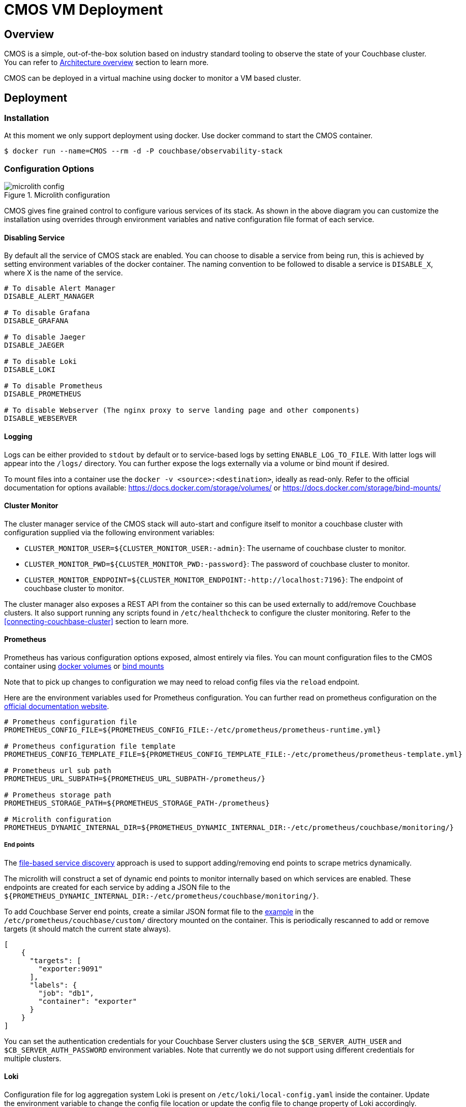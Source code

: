 = CMOS VM Deployment

== Overview
CMOS is a simple, out-of-the-box solution based on industry standard tooling to observe the state of your Couchbase cluster. You can refer to xref:architecture.adoc[Architecture overview] section to learn more.

CMOS can be deployed in a virtual machine using docker to monitor a VM based cluster.

== Deployment
=== Installation
At this moment we only support deployment using docker. Use docker command to start the CMOS container.
[source, console]
----
$ docker run --name=CMOS --rm -d -P couchbase/observability-stack
----

=== Configuration Options

.Microlith configuration
image::microlith-config.png[]

CMOS gives fine grained control to configure various services of its stack. As shown in the above diagram you can customize the installation using overrides through environment variables and native configuration file format of each service.

==== Disabling Service
By default all the service of CMOS stack are enabled. You can choose to disable a service from being run, this is achieved by setting environment variables of the docker container. The naming convention to be followed to disable a service is `DISABLE_X`, where X is the name of the service.

[source, console]
----
# To disable Alert Manager
DISABLE_ALERT_MANAGER

# To disable Grafana
DISABLE_GRAFANA

# To disable Jaeger
DISABLE_JAEGER

# To disable Loki
DISABLE_LOKI

# To disable Prometheus
DISABLE_PROMETHEUS

# To disable Webserver (The nginx proxy to serve landing page and other components)
DISABLE_WEBSERVER
----

==== Logging
Logs can be either provided to `stdout` by default or to service-based logs by setting `ENABLE_LOG_TO_FILE`. With latter logs will appear into the `/logs/` directory. You can further expose the logs externally via a volume or bind mount if desired.

To mount files into a container use the `docker -v <source>:<destination>`, ideally as read-only.
Refer to the official documentation for options available: https://docs.docker.com/storage/volumes/ or https://docs.docker.com/storage/bind-mounts/

==== Cluster Monitor
The cluster manager service of the CMOS stack will auto-start and configure itself to monitor a couchbase cluster with configuration supplied via the following environment variables:

* `CLUSTER_MONITOR_USER=${CLUSTER_MONITOR_USER:-admin}`: The username of couchbase cluster to monitor.
* `CLUSTER_MONITOR_PWD=${CLUSTER_MONITOR_PWD:-password}`: The password of couchbase cluster to monitor.
* `CLUSTER_MONITOR_ENDPOINT=${CLUSTER_MONITOR_ENDPOINT:-http://localhost:7196}`: The endpoint of couchbase cluster to monitor.

The cluster manager also exposes a REST API from the container so this can be used externally to add/remove Couchbase clusters. It also support running any scripts found in `/etc/healthcheck` to configure the cluster monitoring. Refer to the <<connecting-couchbase-cluster>> section to learn more.

==== Prometheus

Prometheus has various configuration options exposed, almost entirely via files. You can mount configuration files to the CMOS container using https://docs.docker.com/storage/volumes/[docker volumes^] or https://docs.docker.com/storage/bind-mounts/[bind mounts^]

Note that to pick up changes to configuration we may need to reload config files via the `reload` endpoint.

Here are the environment variables used for Prometheus configuration. You can further read on prometheus configuration on the https://prometheus.io/docs/prometheus/latest/configuration/configuration/[official documentation website^].

[source, console]
----
# Prometheus configuration file
PROMETHEUS_CONFIG_FILE=${PROMETHEUS_CONFIG_FILE:-/etc/prometheus/prometheus-runtime.yml}

# Prometheus configuration file template
PROMETHEUS_CONFIG_TEMPLATE_FILE=${PROMETHEUS_CONFIG_TEMPLATE_FILE:-/etc/prometheus/prometheus-template.yml}

# Prometheus url sub path
PROMETHEUS_URL_SUBPATH=${PROMETHEUS_URL_SUBPATH-/prometheus/}

# Prometheus storage path
PROMETHEUS_STORAGE_PATH=${PROMETHEUS_STORAGE_PATH-/prometheus}

# Microlith configuration
PROMETHEUS_DYNAMIC_INTERNAL_DIR=${PROMETHEUS_DYNAMIC_INTERNAL_DIR:-/etc/prometheus/couchbase/monitoring/}
----

===== End points
The link:https://prometheus.io/docs/prometheus/latest/configuration/configuration/#file_sd_config[file-based service discovery^] approach is used to support adding/removing end points to scrape metrics dynamically.

The microlith will construct a set of dynamic end points to monitor internally based on which services are enabled. These endpoints are created for each service by adding a JSON file to the `${PROMETHEUS_DYNAMIC_INTERNAL_DIR:-/etc/prometheus/couchbase/monitoring/}`.

To add Couchbase Server end points, create a similar JSON format file to the link:https://prometheus.io/docs/guides/file-sd/#installing-configuring-and-running-prometheus[example^] in the `/etc/prometheus/couchbase/custom/` directory mounted on the container. This is periodically rescanned to add or remove targets (it should match the current state always).

[source, yaml]
----
[
    {
      "targets": [
        "exporter:9091"
      ],
      "labels": {
        "job": "db1",
        "container": "exporter"
      }
    }
]
----

You can set the authentication credentials for your Couchbase Server clusters using the `$CB_SERVER_AUTH_USER` and `$CB_SERVER_AUTH_PASSWORD` environment variables. Note that currently we do not support using different credentials for multiple clusters.

==== Loki
Configuration file for log aggregation system Loki is present on `/etc/loki/local-config.yaml` inside the container. Update the environment variable to change the config file location or update the config file to change property of Loki accordingly.

[source, console]
----
# Loki configuration
LOKI_CONFIG_FILE=${LOKI_CONFIG_FILE:-/etc/loki/local-config.yaml}
----

==== Grafana
To configure Grafana refer to <<configure_grafana>> section.

==== Alert
To configure Alerting refer to <<configure_alert>> section.

=== Accessing The Deployed Services
There are 2 ways to access different services available in the deployed CMOS stack.

==== Using Nginx Service
A landing page provided by the CMOS stack through Nginx. It has links to all the deployed services. You can navigate to any service from here. To get the port of your host machine use this:
[source, console]
----
$ docker container port CMOS 8080
----
----
0.0.0.0:49278
:::49278
----
From host machine open http://0.0.0.0:49278 to access it.

==== Direct Use Of Port Of Virtual Machine
Use `docker ps` or `docker inspect X` to see the local ports exposed, there are multiple services running inside the container and each service has it's own port. For example, the mapping to `3000` is the Grafana, to get the port of the host machine use this:

[source, console]
----
$ docker container port CMOS 3000
----
----
0.0.0.0:49283
:::49283
----
Then from host machine open http://0.0.0.0:49283 to access Grafana. Same applies for other services.

=== Connecting Couchbase Cluster

You can connect a couchbase cluster using API call as well as add cluster option given on the UI. Use this API call to connect a couchbase cluster:

----
CLUSTER_MONITOR_USER=admin
CLUSTER_MONITOR_PWD=password
CLUSTER_MONITOR_ENDPOINT=http://localhost:$(docker container port CMOS 7196)
COUCHBASE_USER=Administrator
COUCHBASE_PWD=password
COUCHBASE_ENDPOINT=http://<hostname/IP>:8091

# Make the api call via curl. You can use any other tool to make this API call
curl -u "${CLUSTER_MONITOR_USER}:${CLUSTER_MONITOR_PWD}" -X POST -d '{ "user": "'"${COUCHBASE_USER}"'", "password": "'"${COUCHBASE_PWD}"'", "host": "'"${COUCHBASE_ENDPOINT}"'" }' "${CLUSTER_MONITOR_ENDPOINT}/api/v1/clusters"
----

== Configure Grafana [[configure_grafana]]
Various dashboard to monitor couchbase cluster is shipped out of the box in Grafana. Connect a couchbase cluster and navigate to Grafana to see the graphs. You can list all the dashboards using the https://grafana.com/docs/grafana/latest/dashboards/search/#dashboard-search[search dashboard option^]. You may create https://grafana.com/docs/grafana/latest/getting-started/getting-started/#step-3-create-a-dashboard[additional dashboards^] as per your needs.

== Configure Alerting Via Prometheus [[configure_alert]]
=== Alerting rules

The installation of CMOS comes with default alerting rules. There would be two use cases to override the default rules:

. Extend: provide Couchbase default rules and add custom ones.
. Replace: only provide custom rules.

This is supported by use of two locations in the CMOS container:

. `/etc/prometheus/alerting/custom/`
. `/etc/prometheus/alerting/`

The first only adds new rules whilst the second will replaces the default values.
Of course you can also just specify files rather than the full directory which can be useful to inhibit default rules by removing them from the file.

We also support tuning of rules by environment variable.
When Prometheus is launched, it will run `envsubst` on the files with all available environment variables then substitute.
You can see available environment variables in the [entrypoint of prometheus service](https://github.com/couchbaselabs/observability/blob/main/microlith/entrypoints/prometheus.sh).

=== Alert manager
From a Prometheus perspective we always assume there is a local Alert Manager target so this may report as failed if alert manager is disabled.

Additional alert managers can be specified by using the same `<file_sd_config>` link:https://prometheus.io/docs/prometheus/latest/configuration/configuration/#file_sd_config[syntax^] to the `/etc/prometheus/alertmanager/custom/` directory.

Here are environment variables used for Alert manager configuration.
[source, console]
----
# Alert manager configuration file
ALERTMANAGER_CONFIG_FILE=${ALERTMANAGER_CONFIG_FILE:-/etc/alertmanager/config.yml}

# Alert manager storage path
ALERTMANAGER_STORAGE_PATH=${ALERTMANAGER_STORAGE_PATH:-/alertmanager}
----

== Other Environment Variables

[source, console]
----
# Couchbase Server scrape credentials
export CB_SERVER_AUTH_USER=${CB_SERVER_AUTH_USER:-Administrator}
export CB_SERVER_AUTH_PASSWORD=${CB_SERVER_AUTH_PASSWORD:-password}
----

== Next steps

* xref:architecture.adoc[Architecture overview]
* xref:deployment-microlith.adoc[Microlith container deployment]
* xref:cluster-monitor.adoc[Couchbase Cluster Monitor component]
* xref:deployment-onpremise.adoc[On-premise deployment]
